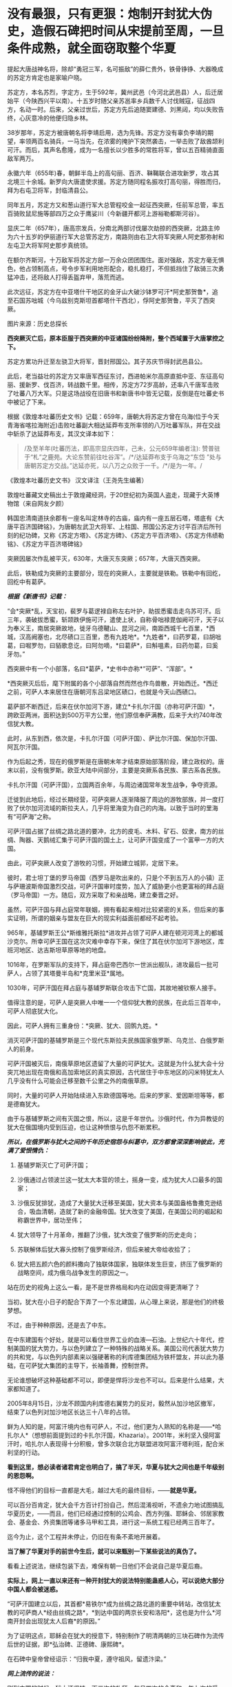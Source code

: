* 没有最狠，只有更狠：炮制开封犹大伪史，造假石碑把时间从宋提前至周，一旦条件成熟，就全面窃取整个华夏
提起大唐战神名将，除却“勇冠三军，名可振敌”的薛仁贵外，铁骨铮铮、大器晚成的苏定方肯定也是家喻户晓。

苏定方，本名苏烈，字定方，生于592年，冀州武邑（今河北武邑县）人，后迁居始平（今陕西兴平以南）。十五岁时随父亲苏邕率乡兵数千人讨伐贼寇，征战四方，名动一时。后来，父亲过世后，苏定方先后追随窦建德、刘黑闼，均以失败告终，心灰意冷的他便归隐乡林。

38岁那年，苏定方被唐朝名将李靖启用，选为先锋。苏定方没有辜负李靖的期望，率领两百名骑兵，一马当先，在浓雾的掩护下突然袭击，一举击败了敌酋颉利可汗。而后，其声名愈隆，成为一名擅长以少胜多的常胜将军，曾以五百精骑直面敌军两万。

永徽六年（655年)春，朝鲜半岛上的高句丽、百济、靺鞨联合进攻新罗，攻占其北境三十余城。新罗向大唐遣使求援。苏定方随同程名振攻打高句丽，得胜而归，拜为右屯卫将军，封临清县公。

同年五月，苏定方又和葱山道行军大总管程咬金一起征西突厥，任前军总管，率五百骑败鼠尼施等部四万之众于鹰娑川（今新疆开都河上游裕勒都斯河谷）。

显庆二年（657年），唐高宗发兵，分南北两部讨伐屡次劫掠的西突厥，北路主帅为六十五岁的伊丽道行军大总管苏定方，南路则由右卫大将军突厥人阿史那弥射和左屯卫大将军阿史那步真统领。

在额尔齐斯河，十万敌军将苏定方部一万余众团团围住。面对强敌，苏定方毫无惧色，他占领制高点，号令步军利用地形配合，稳扎稳打，不但抵挡住了敌骑三次勇猛冲击，还将敌人打得丢盔弃甲，落荒而逃。

此次远征，苏定方在中亚塔什干地区的金牙山大破沙钵罗可汗*阿史那贺鲁*，追至石国苏咄城（今乌兹别克斯坦首都塔什干西北），俘阿史那贺鲁，平灭了西突厥。

图片来源：历史总探长

[[./img/39-0.jpeg]]

[[./img/39-1.jpeg]]

*西突厥灭亡后，原本臣服于西突厥的中亚诸国纷纷降附，整个西域置于大唐掌控之下。*

苏定方累功升迁至左骁卫大将军，晋封邢国公。其子苏庆节得封武邑县公。

此后，老当益壮的苏定方又率唐军西征东讨，西进帕米尔高原直抵中亚、东征高句丽、援新罗、伐百济，转战数千里。相传，苏定方72岁高龄，还率八千唐军击败了吐蕃八万大军。只是这场战役在旧唐书和新唐书中皆无记载，反倒是在吐蕃史书中被记了下来。

根据《敦煌本吐蕃历史文书》记载：659年，唐朝大将苏定方曾在乌海(位于今天青海省喀拉海附近)击败吐蕃副大相达延莽布支所率领的八万吐蕃军队，并在交战中斩杀了达延莽布支，其汉文译本如下：

#+begin_quote
/及至羊年(吐蕃历法，即高宗显庆四年，己未，公元659年编者注):
赞普驻于“札”之鹿苑。大论东赞前往吐谷浑”。/*/达延莽布支于乌海之“东岱
”处与唐朝苏定方交战。”达延亦死，以八万之众败于一千。/*/是为一年。/
#+end_quote

《敦煌本吐蕃历史文书》 汉文译注（王尧先生编著）

[[./img/39-2.jpeg]]

敦煌吐蕃藏文史稿出土于敦煌藏经洞，于20世纪初为英国人盗走，现藏于大英博物馆（来自网友夕颜）

[[./img/39-3.jpeg]]

韩国忠清南道扶余郡有一座名叫定林寺的古庙，庙内有一座五层石塔，塔底有《大唐平百济国碑铭》，为唐朝左武卫大将军、上柱国、邢国公苏定方讨平百济后所刊刻的纪功碑，又称《苏定方塔》、《苏定方碑》、《苏定方平百济塔》、《苏定方伟绩勒铭》、《苏定方平百济塔碑铭》

[[./img/39-4.png]]

突厥因屡次作乱被平灭，630年，大唐灭东突厥；657年，大唐灭西突厥。

此后，铁勒成为突厥的主要部分，现在的突厥人，主要就是铁勒。铁勒中有回纥，回纥中有葛萨。

/*根据《新唐书》记载：*/

“会*突厥*乱，天宝初，裴罗与葛逻禄自称左右叶护，助拔悉蜜击走乌苏可汗。后三年，袭破拔悉蜜，斩颉跌伊施可汗，遣使上状，自称骨咄禄毘伽阙可汗，天子以为奉义王，南居突厥故地，徙牙乌德鞬山、昆河之间，南距西城千七百里，*西城，汉高阙塞也，北尽碛口三百里，悉有九姓地*。*九姓者*，曰药罗葛，曰胡咄葛，曰啒罗勿，曰貊歌息讫，曰阿勿嘀，*曰葛萨*，曰斛嗢素，曰药勿葛，曰奚牙勿。”

西突厥中有一个小部落，名曰*葛萨，*史书中亦称*“可萨”、“浑部”。*

*西突厥灭后后，麾下附属的各个小部落自然而然也作鸟兽散，开始西迁。*西迁之前，可萨人本来居住在唐朝河东吕梁地区碛口，也就是今天山西碛口。

葛萨部不断西迁，后来在伏尔加河下游，建立*卡扎尔汗国（亦称可萨汗国）*，跨欧亚两洲，面积达到500万平方公里，他们原信奉萨满教，后来于大约740年改信犹大教。

[[./img/39-5.jpeg]]

此时，从东到西，依次是，卡扎尔汗国（可萨汗国）、萨比尔汗国、保加尔汗国、阿瓦尔汗国。

[[./img/39-6.jpeg]]

作为后起之秀，现在的俄罗斯是在唐朝末年才结束原始部落阶段，建立政权的。唐末以前，没有俄罗斯。欧亚大陆中间部分，主要是突厥系各民族、蒙古系各民族。

卡扎尔汗国（可萨汗国），立国两百余年，与周边诸国常年发生战争，争夺资源。

[[./img/39-7.jpeg]]

迁徙到此地后，经过长期经营，可萨突厥人逐渐降服了周边的游牧部族，并一度打败了伏尔加河流域的斯拉夫人，几乎将里海变为自己的内海。以致于当时的里海有“可萨海”之称。

可萨汗国占据了丝绸之路北道的要冲，北方的皮毛、木料、矿石、奴隶，南方的丝绸、陶器、天鹅绒汇集于可萨汗国的国土上，让可萨汗国变成了一个富甲一方的大国。

[[./img/39-8.jpeg]]

由此，可萨突厥人改变了游牧的习惯，开始建立城郭，定居下来。

彼时，君士坦丁堡的罗马帝国（西罗马是吹出来的，只是个不到五万人的小镇）正与萨珊波斯帝国激烈交战，可萨汗国审时度势，加入了威胁更小也更富裕的拜占庭（罗马帝国）一方。随后，双方采取了和亲战略，建立秦晋之好。

[[./img/39-9.jpeg]]

虽然，可萨汗国与拜占庭常年联姻，拥有看起来相对比较紧密的关系，但后来的事实证明，所谓的姻亲与盟友在巨大的现实利益面前都经不起考验。

965年，基辅罗斯王公*斯维雅托斯拉*进攻并占领了可萨人建在顿河河湾上的都城沙克尔。所幸可萨王国在这次灾难中幸存下来，保住了其在伏尔加河下游地区，库班河地区、达吉斯坦草原等地的地盘。

1016年，在罗斯军队的支持下，拜占庭帝巴西尔一世派出舰队，进攻最后一批可萨人，占领了其塔曼半岛和*克里米亚*属地。

1030年，可萨汗国在拜占庭与基辅罗斯联合攻击下亡国，其故地被钦察人接手。

值得注意的是，可萨人是突厥人中唯一一个信仰犹大教的民族，在此后三百年中，可萨人彻底犹大化。

因此，可萨人拥有三重身份：*突厥、犹大、回鹘九姓。*

消灭可萨汗国的基辅罗斯是三个现代东斯拉夫民族国家俄罗斯、乌克兰、白俄罗斯人的前身。

可萨汗国被灭后，南俄草原地区遗留了大量的可萨犹大。这就是为什么犹大会十分突兀地出现在南俄和高加索地区的真实原因，古代居住于中东地区的闪米特犹太人几乎没有什么可能会迁移至数千公里之外的南俄草原。

同时，大量的可萨人开始陆续进入东欧德国等地。后来的罗家、爱因斯坦等等，都是德裔犹大。

由于与基辅罗斯之间有灭国之恨，所以，这是千年世仇。沙俄时代，作为异教徒的犹大在俄国境内受到压迫，也让这种愤恨与仇怨不断累积。

/*所以，在俄罗斯与犹大之间的千年历史宿怨与纠葛中，双方都曾深深影响彼此，充满了爱恨情仇：*/

1. 基辅罗斯灭亡了可萨汗国；

2. 沙俄通过占领波兰这一犹太大本营的领土，摇身一变，成为犹大人口最多的国家；

3. 沙俄反犹排犹，造成了大量犹大迁移至美国，犹大资本与美国盎格鲁撒克逊结合，吸血清朝，造就了新的金融帝国。犹大改变了美国，在美国公司的崛起和称霸世界中，居功至伟；

4. 犹大领导了十月革命，推翻了沙俄，犹大改变了俄罗斯的历史走向；

5. 苏联解体后犹大寡头控制了俄罗斯经济，但后来被大帝给收拾了；

6. 犹大把五颜六色的颜料撒向了独联体国家，独联体发生巨变，挤压了俄罗斯的战略空间，成为俄乌战争发生的原因之一。

站在历史的视角上这么一看，是不是世界格局和内在动因变得更清晰了？

当初，犹大在小日子的配合下弄了一个东北建国，从心理上来说，那是他们的终极梦想。

不过，由于种种原因，还是去了中东。

在中东建国有个好处，就是可以看住世界工业的血液---石油。上世纪六十年代，控制美国的犹大势力，与以色列建立了一种特殊的战略关系。美国公司代表犹大势力的共和党，与以色列内部素来以强硬著称的利库德集团结为铁杆盟友，并以此为基础，在可萨犹大集团的主导下，长袖善舞，控制世界。

无论谁想破坏这种基础都不可以，即便是悍将沙龙也不可以。后来是什么结果，大家都知道了。

2005年8月15日，沙龙不顾国内利库德右翼势力的反对，毅然从加沙地区撤军，结束了以色列对加沙地区长达三十八年的占领。

[[./img/39-10.jpeg]]

鲜为人知的是，阿富汗境内也有可萨人，不过，他们更为人熟知的名称是------*哈扎尔人*（想想前面提到过的卡扎尔汗国，Khazaria）。2001年，米利坚入侵阿富汗时，哈扎尔人表现得十分积极，曾多次联合北方联盟进攻阿富汗塔利班，配合米利坚的行动。

*看到这里，想必读者诸君肯定也明白了，搞了半天，华夏与犹大之间也是千年级别的恩怨啊。*

怪不得他们的目标一直都是大毛，越过大毛的最终目标，------*就是华夏。*

可以百分百肯定，犹大会千方百计打扮自己，然后混淆视听，不遗余力地试图搞乱华夏历史，------而且，他们已经通过控制的公鸡会、西方列强、耶稣会、邻居家教会、基金会、外资集团等诸多马甲和工具，进行这一系统工程已经两三百年了。

迄今为止，这个工程并未停止，仍旧在有条不紊地开展着。

*当了解了华夏对手的前世今生后，就可以来甄别一下某些说法的真伪了。*

[[./img/39-11.jpeg]]

看看上述说法，继续包装下去，难保有朝一日他们不会说自己是华夏后裔。

*实际上，网上一直以来还有一种开封犹大的说法特别能蛊惑人心，可以说绝大部分中国人都会被迷惑。*

“可萨汗国建立以后，其首都*易铁尔*成为丝绸之路北道的重要中转站，改信犹太教的可萨商人*经由丝绸之路*，*到达中国的两京长安和洛阳*，这也是为什么*河南开封会出现犹太人后裔*的原因。”

为了证明这点，耶稣会在犹大的授意下，特别制作了明清两朝的三块石碑作为流传后世的证据，即*弘治碑、正德碑、康熙碑*。

[[./img/39-12.jpeg]]

在石碑中皇帝曾经诏示：“归我中夏，遵守祖风，留遗汴梁。”

/*网上流传的说法：*/

刚到中国的时候，犹大还坚持一天三次的礼拜，每月四次的会斋和一年七次的受戒。但随着“开封犹太人”的不断融入中国传统，他们开始按照中国的传统风俗生活，也逐渐接受了儒家思想的熏陶。

除了大力经商，犹太人也没有忽视教育。

当时的皇帝特地表明允许犹太人参加科举考试求取功名，这在很大程度上鼓励了犹太人学习文化知识。

他们学习汉字、刻苦钻研中华文化，积极参加科举考试。

建国之后，由于“犹大教”并不能成为一个独立的民族，开封犹太人开始自动加入汉族或者回族。

[[./img/39-13.jpeg]]

由于当时国家开明的政策，导致犹太人享有与中国本土百姓同等的权利。

[[./img/39-14.jpeg]]

《宋史·真宗记》记载：“咸平元年（998年）春正月......辛巳，僧你微尼等自西天来朝，称七年始达。

”据考证“你微”即利未，“僧你微尼”就是指来开封的这批犹太人。

弘治碑载“有李、俺、艾、高、穆、赵、金、周、张、石、黄、李、聂、金、张、左、白七十姓等，进贡西洋布于宋。”

弘治碑中用“进贡”一词说明犹太人在追记自己的历史时，也认为自己是以朝贡者身份来华的，正好与史书相印证。

这批犹太人受到最高当权者皇帝的接见，皇帝还与他们约法三章，同意他们在开封居住。

犹大在开封生活了65年以后，经过各种社会关系和资金的积累，在金大定三年，建立了他们的活动场所犹大会堂。此事对于开封犹大而言是开天辟地的大事，教会活动的场所从以前的集商业和活动于一体的酒楼迁到单一教会性质的建筑，所以在碑文上有所记载：“宋孝隆兴元年（金世宗大定三年）癸未，列微（利未）五思达领掌其教，俺都剌始建寺焉。”

犹大通过诵读四书五经、参加科举、为官通商等方式融于主流社会，显示出很强的儒化特性，得到了主流社会的认可，在明代犹太人走向了繁荣。这个时期犹大的称呼发生了重大的变化，开始自称*“一赐乐业”（以色列）。*

当时的中国朝廷把开封犹太人作为其臣民的一部分，平等相待，享有平等的政治权利，对立功的开封犹太人加以封赏，个别犹太人还享有被皇帝赐姓的殊荣。

“永乐二十一年以奏闻有功，钦赐赵姓，受锦衣卫指挥，升浙江都指挥佥事。”

古代开封犹大把皇帝赐姓这件事看得非常重要，在犹大教碑中加以记载，在犹太人中还流传着“御寺赐姓”的传说。

*倘若只看这段，不作深入研究，恐怕不知多少人要被继续迷惑下去。*

不得不承认，犹大在宣传机器方面的确是长袖善舞，登峰造极。

[[./img/39-15.jpeg]]

犹大甚至打起了世界第一张纸币“交子”的主意，要把这个发明权归属到犹大的名下。

/他们在网上宣称，北宋灭亡之后，金朝控制了开封，由于当时的货币体系还不够完善，金朝发行的货币造假现象频发。此时，聪明的开封犹大后裔设计出了一种纸钞------交子。/

/正是交子的出现，让金朝从濒临崩溃的经济危机中完美脱身。/

/作为回报，金朝皇帝拨款在开封建造了一座犹太会堂，会堂就坐落在当时犹太人的聚集区，教经胡同附近。/

交子是谁设计的，华夏历史文献中有明确记载，笔者在《昆羽继圣》四部曲中也特意做了详细说明，------这是宋朝四川十六名富户首先设计出来的，用来代替“飞钱”，因为四川产铁，大量制造铁钱来代替铜钱使用，每两枚铁钱相当于一枚铜钱，商贸交易委实不便，又因四川的印刷业名列全国前三，有此基础，所以才产生了交子。

交子是中国最早的纸币，也是世界上最早使用的纸币。宋、金纸币名称之一。北宋初年，四川用铁钱，体重值大，1000个大钱重25斤，买1匹绢需要90斤到上百斤的铁钱。流通很不方便，于是，商人发行一种纸币，命名为交子，代替铜钱流通。

[[./img/39-16.jpeg]]

这是经过详细考证、且举世公认的，犹大居然都敢对此下手，还有什么不敢干的？

*接下来，且来说说开封犹大为什么是一段出自耶稣会造假的伪史。*

*开封如果真有犹大，最可疑的是，为什么遍查史料，查不到任何官方记录？不管是正史，还是地方志，居然都只字未提？*

*《宋史》、《金史》、《辽史》、《元史》、《明史》，都没有找到一星半点的记载，甚至与此相关的间接资料也没有。从宋金到明清，所有的地方志也同样没有任何一点蛛丝马迹。*

也许，有小伙伴会说，上文不是提到了宋史吗？

是的，《宋史·真宗记》中的确有这么一段记载：“咸平元年（998年）春正月......辛巳，僧你微尼等自西天来朝，称七年始达。”

可是，这里所谓的考证，“僧你微尼”就是指来开封的这批犹太人，这是张冠李戴，胡扯的。因为*“僧你微尼”的真实身份众说纷纭*，根本无法确认。

也就是说，*在1601年前，利玛窦抵达北京这个时间点前，*在浩如烟海的中国历史上，开封犹大这一说法从未出现过，史料文献中也从未出现过所谓的开封犹大。

而在1601年以后，开封犹大忽然就出现了。

原来，所谓开封犹大的所有证据、唯一直接证据，竟然全部起源于三块在明末清初横空出世的石碑，即*弘治碑、正德碑、康熙碑。*

这不得不令人生疑啊。

经过倚天立等一众学者的研究，发现这三块石碑存在明显造假，而且出自耶稣会之手。

[[./img/39-17.jpeg]]

三块石碑记述内容存在明显差异，且自相矛盾。

第一种碑刻记犹大于宋代来华，第二种碑刻记犹大汉代来华，第三种碑刻记犹大周代来华。

时间越来越往前。

如果现在还能造一个石碑的话，估计要弄出三皇五帝时犹大来华了。

碑文中说，北宋时来到开封的犹大有”有七十个姓氏”，耶稣会传教士估计压根儿没有搞明白姓和姓氏之间的区别。在宋朝，一个姓氏就是一个家族，七十个姓氏就算每个家族平均仅有15人，那
70 X 15 =1050 人了。

如此千人规模，劳师动众，携带大量家资（来做生意的，怎么可能没点实力），远涉重洋而来，移居中国，估计最少也要有三四十艘船。

一个由三四十艘船组成的船队，规模怎么也不小了吧？

姑且就算是从天竺来的，这样近一点，但别忘了，之前为了往宋朝靠，是说“七年始达”，航海时间长了，败血症的问题怎么解决？你们有航海的指南针吗？你们有海图吗？你们的海图上有经纬度吗？

这些都是华夏的发明创造。

没有这些基础条件，远洋航海那就是九死一生，不信的话，请看看鉴真为什么要六次东渡，又死了多少人。

这还是有条件的基础上，花了几十年才最后成功了一次。

一个庞大的舰队，居然没有遇到海上的狂风暴雨，一艘都没有损毁，一个人都没有伤病死亡，就安然抵达了数千里之外的神州大陆。

耶稣会造假的时候估计是没有考虑过贩卖黑奴的船上死亡率是有多高的。

就算安然无恙、一个不落地抵达了神州大陆，这么一支庞大船队，一路浩浩荡荡，必定进入长江口就会惊动地方官府，沿途的官员们，哪个不会抢着派人把他们一路护送押解至东京？

这可是妥妥的大功一件啊！

*然而，这一切都不是问题，反正人家就是按照碑文所述抵达开封了。*

接着看石碑。

* 一、弘治碑：《重建清真寺记》碑*

这是号称记载开封犹大历史现存最早一块石碑，又称《第一通碑》。据说，石碑立于明朝弘治二年(公元1489年)。

碑共有36行，每行56字，现存于开封市博物馆。

 “夫一赐乐业（以色列）立教祖师阿无罗汉(亚伯拉罕)，乃*盘古*阿耽（亚当）十九代孙也。

......那其间立教本至今传，考之在*周朝一百四十六年*也。

一传而至正教祖师乜摄（摩西），考之在*周朝六百十三载*也。生知纯粹，仁义俱备，道德兼全。求经于昔那山（西奈山）顶，入斋四十昼夜。”  

与三皇五帝的传说不同，盘古是地地道道的神话，出自东汉一书生之手（详见1986年饶宗颐先生发表的《盘古图考》，考证下来盘古诞生于汉未兴平元年，即西元194年）。

耶稣会的传教士肯定不知道这点，为了显示历史悠久，张口就来，一不小心搞出了根本不存在的神话人物当祖先，还把以色列的立教祖先说成是盘古大神的19代孙。

而且，盘古也变成了亚当。

果然，华夏真的就是西人口中的伊甸园呢。

再看碑文中的纪年方式，“周朝146年”、“周朝613载”，就是翻遍中国史料文献，也找不出这样的纪年方式和习惯。

在汉武帝使用年号以前，通常采用*“国号 + 君主谥号 或者 庙号 +
该位君主在位的时间序数”*，如*“周武王九年”*、*“齐桓公元年”*、*“汉高祖十一年”*等等。

在汉武帝开创使用年号之后，采用的是*“年号+君主在该年号内的时间序数”*，如*“元朔三年”、“贞观五年”、“端平元年”*等等。

只有初来乍到的耶稣会传教士才会不小心犯这种错。

而且，碑文中有关开封的称谓“汴梁”也存在问题，明显有错。不论是北宋，还是南宋，从未有官方将开封称作*汴梁，一直都称开封府，或者东京。*

至于汴京的称谓，是从1126年金国攻陷开封以后，才改称为汴京的。

*从元朝开始，开封才开始叫“汴梁”！*

碑文中提及的“宋孝隆兴元年”，是1163年，此时，开封已被金国占领了36年。处于金国统治之下的开封犹大，怎么可能还敢用宋朝的年号呢？不应该用金朝的年号------“金世宗大定三年”吗？

更搞笑的是，碑文中记述了一个叫“五思达”的利未人于1163年开始掌教，主持并修建了第一所“犹大清真寺”，这一年姑且算他刚刚出生，就一岁好了，但是请看，到了1279年时，这货又双叒叕主持重建了一所“犹太清真寺”。

前后两个时间之间，居然相差了116年。如果1163年，五思达的这个利未人年满1岁，那1279年就是117岁；如果1163年时，五思达年满22岁，那1279年就是138岁；如果1163年时，五思达年满30岁，那1279年时就是146岁......以此类推。

*如此长寿，一定是得道成仙了。*

俗话说，礼轻人意重，千里送鸿毛，千人规模犹大乘坐三四十艘船历经万里来到开封，居然专门给皇帝进献“西洋布”，如此盛事，怎么可能不轰动一方呢？

历史文献、名人笔记中应该会有相应记录吧？

不，居然没有，什么都没有。

并且，虽然彼时有“西洋”之说，但是西方哪儿来的布？哪儿来的西洋布？中国的丝绸和布一直传承到现在，西方现在还有所谓的“西洋布”吗？犹大有吗？

如果西方那么早就拥有了养蚕技术和蚕丝技术、纺织技术，那还从华夏买丝绸干嘛？自己生产不就完了，干嘛还让华夏后面赚了将近七八百年的钱？

更令人疑惑的是，1211年，成吉思汗在野狐岭大败金国四十万大军，金宣宗被迫于1214年将都城*从中都迁往汴京开封*，也就是说，金国皇帝从1214年才来开封。那么，问题来了，这批于1163年来到开封的犹大，把所谓的“西洋布”献给了哪位皇帝？

*此时的开封有皇帝吗？*

南宋的皇帝在杭州，也就是临安，金国的皇帝还没搬来呢！

耶稣会的传教士们一不小心又露馅儿了，唉呀，中国的历史真是太复杂了！令人头大呀。

总之，第一块碑漏洞百出，经不起细细推敲。

*二、正德碑：又称第二通碑：*

此碑立于明朝正德七年（公元1512），碑文共有字28行，每行44字。

[[./img/39-18.jpeg]]

除了记述时间矛盾外，存在的问题都差不多。

*三、康熙碑：重建清真寺记*

此碑又称第三通碑，立于清朝康熙二年(公元1663年)。碑共有字33行，每行77字。该碑除正文外，尚有碑阴题名。该碑已佚，传说存于梵蒂冈。

除此之外，还有一个问题也十分重要。

1234年，金国灭亡。端平元年七月初五，宋将全子才率宋军进入汴京城，然而，此时的汴京满目疮痍，除了大相国寺和宫城以外，井市焚毁，血流成河，到处都是一片废墟，昔日人口超过百万的偌大一座都城，只剩下了六百多金国降兵，以及一千多户人家（多为士兵家属）。

/*周密在《齐东野语》卷五中说道：*/

“见兵六、七百人。荆棘遗骸，交午道路，止存民居千余家。”

1214年，金国迁都汴京之后，蒙金两国在中原一带展开了反复拉锯，互相掘开黄河来淹没对方，时间几乎长达20年，至金国灭亡之时，几乎整个中原地区全都变成了无人区。

/*《宋史·赵葵传》载：*/

“端平元年，朝议收复三京，葵上疏请出战，乃授权兵部尚书等。时盛暑行师，*汴堤破决，水潦泛溢，*粮运不继，*所复州郡，皆空城，*无兵食可因。”

*1163年来开封犹大，是如何屡屡逃过劫难，存活至今的呢？

这是一个灵魂拷问。

为了让开封犹大的历史显得真实，以迷惑后世，明末以降，耶稣会传教士如骆保禄（Gampaolo
Gozani）等，不是在书信中提及开封犹大，就是在著作中说起来他们的历史。

骆保禄声称，开封犹大是汉代来华的，走的是丝绸之路（要与碑文互相印证，一个假的物品可不够，明显是想走文物
+ 史料文献的路子）。

利玛窦则宣称，其通过开封犹大举人艾田得到了确切信息，“这些犹太人进入中国已有五六百年了”，即北宋。

*有意思的是，西安化觉寺发现了一块号称立于唐天宝元年（742年）的《创建清真寺碑》，居然长得和上面的石碑几乎一模一样。*

[[./img/39-19.jpeg]]

根据唐朝“赐进士及第、户部员外郎兼侍御史王鉷”的叙述，碑文如下:

“及隋开皇中，其教遂入于中华，流衍散漫于天下。至于我朝天宝，陛下因西域圣人之道有同于中国圣人之道，而立教本于正，遂命工部督工官罗天爵董理匠役，创建其寺，以处其众。”

然而，遗憾的是，这块石碑也存在严重问题，经不起任何推敲。

1. 碑额完全不符合唐碑的款式；

2. 内容吹牛太过，露出了破绽；

3. 清真大寺所在地唐时属于唐皇城右武卫、右骁卫衙署，不仅绝无迁署建寺的可能，也不存在任何迁署的记录；

4. 该寺元中统年间重建，称“回回万善寺”，寺内所立的元碑同样是明代伪托。

隋文帝开皇年号是581年至600年，《古兰经》中记载的穆罕默德于612年才开始公开传教。

20世纪，经过中国学者陈垣、白寿彝和日本学者桑原骘藏等人考证，一致认为此碑是明代人撰写的托古伪碑。

同理，《大秦景教流行中国》碑也是伪造的。

明天启三年（1623年），一说天启五年（1625年〕，《大秦景教流行中国碑》沉睡地下近八百年后，在西安西郊（一说周至县）偶然出土，出土后就近移入金胜寺（唐代称崇圣寺）。

根据另一种神奇说法，耶稣会方德望记载，一年冬天天降大雪，白雪覆盖了大地，可只有这块石碑上面的土地没有积雪，人们感到很奇怪，纷纷猜测下面肯定有宝藏，便进行了挖掘，于是，这块《大秦景教流行中国》就这样重现人世。

不论是哪种方式现世，耶稣会传教士都高度重视此事，第一时间组织人手将碑文译成多种外国文字。

尽管如此，许多人并不认同此碑，伏尔泰十分鄙夷地评价说：“（此碑是）虔诚的骗术。”

经过对比研究发现，其实无论是号称立于1489年“弘治碑”，还是立于1512年的“正德碑”，其碑体的制式、碑文风格，都极为相似，彼此之间的时间仅仅相隔23年，所以，有学者断定这两块碑出自同一批造假者之手。

也正因为犹大集团对开封犹大的历史心知肚明，所以当年闹出一场风风雨雨的开封犹大回归以色列事件，从1978年出台所谓的《回归法》开始，一直到2016年，才有五位开封女孩成功移民到了以色列。

至于其他开封犹大，一律不认。

至于台面上的理由么，人家就说彼此传承不同，一个是父系，一个是母系。

......

关于犹大的问题，以色列特拉维夫大学历史学教授施罗默·桑德所著的《虚构的犹太民族》《虚构的以色列地》《我为何放弃做犹太人》等书，也很能说明问题。

[[./img/39-20.jpeg]]

这些书出版后，在以色列和西方学界引起了巨大轰动和激烈的争论。

桑德教授从事的工作都是在解构作为锡安主义基石的“犹大民族”和“以色列土地”的神话。

[[./img/39-21.jpeg]]

桑德教授指出，犹大不具有生物基因上的延续性，它的“蔓延”其实是一个外族不断皈依犹太教的过程，而这往往是被犹太历史学家忽视的。

其研究表明，犹大并不是一个“民族”，而是来自不同民族。而占世界犹太人多数的东欧、俄罗斯犹太人，与其说是亚伯拉罕、以撒、雅各的后代，事实上血统可能和匈人、维吾尔人、马扎尔人更接近。

具有讽刺意味的是，巴勒斯坦人才是真正的闪米特犹大，才是这片土地上犹大祖先的真正后裔。

另外，根据董并生先生的介绍：

在文艺复兴时期，耶稣会神甫曾经*伪造*了一篇中国文献《孔子弟子与鲁公子对话录》，耶稣会修士福开神父将原文“翻译”成了拉丁文，稿本藏于梵蒂冈图书馆，馆藏编号：42759）。

据说，在这篇《孔子弟子与鲁公子对话录》中，孔子的弟子穀俶与鲁公子虢（鲁是西方俗历纪元前417
年周安王时的公国）进行了一番宇宙级别的问答，兹摘录译文如下：

/“............/

/穀俶：那么您同意有一个全能的人，凭他自己而存在，是整个自然的最高创造主吗？/

/虢：是呀；但他若是凭他自己而存在，那么就什么也不能限制他了，那么他就到处都在：那么他就存在于一切物质里，存在于我自身的各个部分吗，/

/穀俶：为什么不呢？/

/虢：那么我自己就会是神明的一部分了。/

/穀俶：这或许并非是一种结论，这块玻璃处处都是透光的：然而它本身就是光线吗？这不过是矽石，仅此而已。一切都存在于神明之中，这是无疑的：发动一切的应该无处不在。上帝不像中国皇帝住在皇宫里叫阁老们传达他的圣旨。只要上帝存在，他必然会充满在空间和他的作品里；他既然在您身内，这便是一种经常的警告，叫您不要做出您在他面前要面红耳赤的事来。/

/虢：为了在上帝面前敢于正视自己而无愧于衷，应该如何行事好呢？/

/穀俶：公正。/

/虢：还有什么呢？/

/穀俶：还是要公正。/

/虢：但是老君学派又说是既没有公正也没有不公正，既没有淫邪也没有德行。/

/穀俶：老君学派说既没有健康也没疾病吗？/

/虢：不，老君学派根本没说过这样错误的话。/

/穀俶：以为既没有灵魂的健全，也没有灵魂的病害，既没有德行，也没有邪念，有这种想法的人非但犯了错误，并且为害更大。凡是等视一切的人都是些牛鬼蛇神之类的东西：养育亲子跟把他用石头砸死，二者相等吗？帮助母亲跟在她心口上插进一把攮子去，二者相等吗？/

/虢：您把我可吓坏了，我厌恶老君学派。可是有种种公正与不公正，何只千差万别呀！人往往是难以肯定的。谁又准知道什么是许可的，什么又是犯禁的呢？谁又能把善恶之间的界限划分准确呢？您可以给我指出分辨善恶的方法吗？/

/穀俶：吾师孔子的办法就是：“善终吾身，死而无怨；己所不欲，勿施于人。”/

1788年，欧洲还发行了一部耶稣会神甫巴多明译注的孔子的诗篇：《自然法》（Le
code de la nature poème de Confucius，traduit et comnenté par le P.
Parennin，巴黎国立图书馆有藏），书中以孔子的口气对老子大肆进行攻击：

“......我特别不能容忍包围着我们的那些邪说。一方面我知道老子，他母亲因天地交合而受孕，怀胎八十载。我对于他那种清净无为和万物蜕变的学说，并不比他出生即生自发和他骑着青牛去传道更加相信。”

看出问题来了吗？

可萨犹大在做几手准备，他们通过耶稣会传教士把进入这个华夏的时间一再提前，从宋代、汉代，再到周朝，甚至放到开天辟地之初。

如此一来，一旦有朝一日历史环境的条件成熟，他们就可以有机会腰身一变，把西人的面孔通过混血、通婚等方式，把人种换回来，再窃取华夏所有的文明成果，将走上世界巅峰的华夏的琴棋书画诗酒茶、乃至礼、乐、易、春秋等等经典，以及诸子百家，统统改头换面，变成犹大的千古杰作，从而彻底把华夏文明从源头上贴上犹大文明的标签。

*这不是危言耸听，他们一直在井然有序地动用各方力量从事这件事情，而且已经系统地推进计划将近三百年了。*

